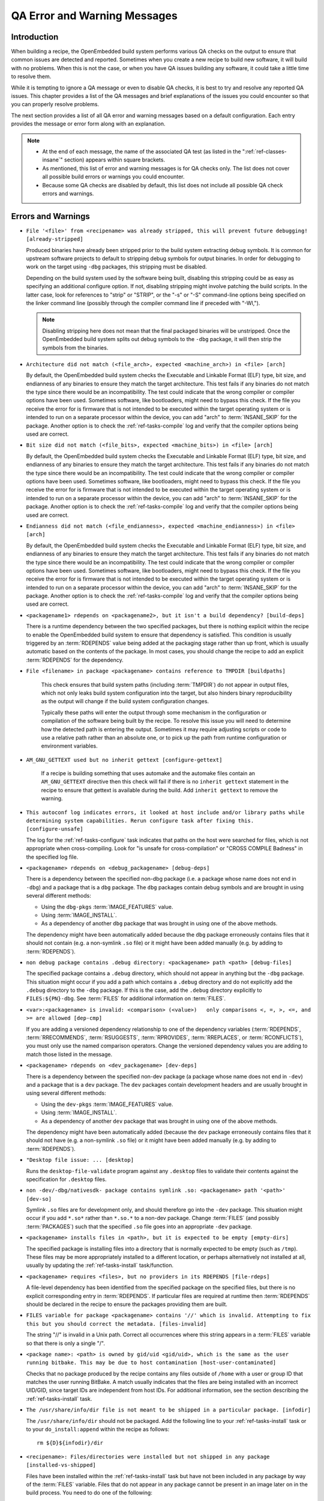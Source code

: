 .. SPDX-License-Identifier: CC-BY-SA-2.0-UK

*****************************
QA Error and Warning Messages
*****************************

.. _qa-introduction:

Introduction
============

When building a recipe, the OpenEmbedded build system performs various
QA checks on the output to ensure that common issues are detected and
reported. Sometimes when you create a new recipe to build new software,
it will build with no problems. When this is not the case, or when you
have QA issues building any software, it could take a little time to
resolve them.

While it is tempting to ignore a QA message or even to disable QA
checks, it is best to try and resolve any reported QA issues. This
chapter provides a list of the QA messages and brief explanations of the
issues you could encounter so that you can properly resolve problems.

The next section provides a list of all QA error and warning messages
based on a default configuration. Each entry provides the message or
error form along with an explanation.

.. note::

   -  At the end of each message, the name of the associated QA test (as
      listed in the ":ref:`ref-classes-insane`"
      section) appears within square brackets.

   -  As mentioned, this list of error and warning messages is for QA
      checks only. The list does not cover all possible build errors or
      warnings you could encounter.

   -  Because some QA checks are disabled by default, this list does not
      include all possible QA check errors and warnings.

.. _qa-errors-and-warnings:

Errors and Warnings
===================

.. _qa-check-already-stripped:

-  ``File '<file>' from <recipename> was already stripped, this will prevent future debugging! [already-stripped]``

   Produced binaries have already been stripped prior to the build
   system extracting debug symbols. It is common for upstream software
   projects to default to stripping debug symbols for output binaries.
   In order for debugging to work on the target using ``-dbg`` packages,
   this stripping must be disabled.

   Depending on the build system used by the software being built,
   disabling this stripping could be as easy as specifying an additional
   configure option. If not, disabling stripping might involve patching
   the build scripts. In the latter case, look for references to "strip"
   or "STRIP", or the "-s" or "-S" command-line options being specified
   on the linker command line (possibly through the compiler command
   line if preceded with "-Wl,").

   .. note::

      Disabling stripping here does not mean that the final packaged
      binaries will be unstripped. Once the OpenEmbedded build system
      splits out debug symbols to the ``-dbg`` package, it will then
      strip the symbols from the binaries.

.. _qa-check-arch:

-  ``Architecture did not match (<file_arch>, expected <machine_arch>) in <file> [arch]``

   By default, the OpenEmbedded build system checks the Executable and
   Linkable Format (ELF) type, bit size, and endianness of any binaries
   to ensure they match the target architecture. This test fails if any
   binaries do not match the type since there would be an
   incompatibility. The test could indicate that the wrong compiler or
   compiler options have been used. Sometimes software, like
   bootloaders, might need to bypass this check. If the file you receive
   the error for is firmware that is not intended to be executed within
   the target operating system or is intended to run on a separate
   processor within the device, you can add "arch" to
   :term:`INSANE_SKIP` for the package. Another
   option is to check the :ref:`ref-tasks-compile` log
   and verify that the compiler options being used are correct.

-  ``Bit size did not match (<file_bits>, expected <machine_bits>) in <file> [arch]``

   By default, the OpenEmbedded build system checks the Executable and
   Linkable Format (ELF) type, bit size, and endianness of any binaries
   to ensure they match the target architecture. This test fails if any
   binaries do not match the type since there would be an
   incompatibility. The test could indicate that the wrong compiler or
   compiler options have been used. Sometimes software, like
   bootloaders, might need to bypass this check. If the file you receive
   the error for is firmware that is not intended to be executed within
   the target operating system or is intended to run on a separate
   processor within the device, you can add "arch" to
   :term:`INSANE_SKIP` for the package. Another
   option is to check the :ref:`ref-tasks-compile` log
   and verify that the compiler options being used are correct.

-  ``Endianness did not match (<file_endianness>, expected <machine_endianness>) in <file> [arch]``

   By default, the OpenEmbedded build system checks the Executable and
   Linkable Format (ELF) type, bit size, and endianness of any binaries
   to ensure they match the target architecture. This test fails if any
   binaries do not match the type since there would be an
   incompatibility. The test could indicate that the wrong compiler or
   compiler options have been used. Sometimes software, like
   bootloaders, might need to bypass this check. If the file you receive
   the error for is firmware that is not intended to be executed within
   the target operating system or is intended to run on a separate
   processor within the device, you can add "arch" to
   :term:`INSANE_SKIP` for the package. Another
   option is to check the :ref:`ref-tasks-compile` log
   and verify that the compiler options being used are correct.

.. _qa-check-build-deps:

-  ``<packagename1> rdepends on <packagename2>, but it isn't a build dependency? [build-deps]``

   There is a runtime dependency between the two specified packages, but
   there is nothing explicit within the recipe to enable the
   OpenEmbedded build system to ensure that dependency is satisfied.
   This condition is usually triggered by an
   :term:`RDEPENDS` value being added at the packaging
   stage rather than up front, which is usually automatic based on the
   contents of the package. In most cases, you should change the recipe
   to add an explicit :term:`RDEPENDS` for the dependency.

.. _qa-check-buildpaths:

- ``File <filename> in package <packagename> contains reference to TMPDIR [buildpaths]``

    This check ensures that build system paths (including :term:`TMPDIR`) do not
    appear in output files, which not only leaks build system configuration into
    the target, but also hinders binary reproducibility as the output will change
    if the build system configuration changes.

    Typically these paths will enter the output through some mechanism in the
    configuration or compilation of the software being built by the recipe. To
    resolve this issue you will need to determine how the detected path is
    entering the output. Sometimes it may require adjusting scripts or code to
    use a relative path rather than an absolute one, or to pick up the path from
    runtime configuration or environment variables.

.. _qa-check-configure-gettext:

-  ``AM_GNU_GETTEXT used but no inherit gettext [configure-gettext]``

    If a recipe is building something that uses automake and the automake
    files contain an ``AM_GNU_GETTEXT`` directive then this check will fail
    if there is no ``inherit gettext`` statement in the recipe to ensure
    that gettext is available during the build. Add ``inherit gettext`` to
    remove the warning.

.. _qa-check-configure-unsafe:

-  ``This autoconf log indicates errors, it looked at host include and/or library paths while determining system capabilities. Rerun configure task after fixing this. [configure-unsafe]``

   The log for the :ref:`ref-tasks-configure` task
   indicates that paths on the host were searched for files, which is
   not appropriate when cross-compiling. Look for "is unsafe for
   cross-compilation" or "CROSS COMPILE Badness" in the specified log
   file.

.. _qa-check-debug-deps:

-  ``<packagename> rdepends on <debug_packagename> [debug-deps]``

   There is a dependency between the specified non-dbg package (i.e. a
   package whose name does not end in ``-dbg``) and a package that is a
   ``dbg`` package. The ``dbg`` packages contain debug symbols and are
   brought in using several different methods:

   -  Using the ``dbg-pkgs``
      :term:`IMAGE_FEATURES` value.

   -  Using :term:`IMAGE_INSTALL`.

   -  As a dependency of another ``dbg`` package that was brought in
      using one of the above methods.

   The dependency might have been automatically added because the
   ``dbg`` package erroneously contains files that it should not contain
   (e.g. a non-symlink ``.so`` file) or it might have been added
   manually (e.g. by adding to :term:`RDEPENDS`).

.. _qa-check-debug-files:

-  ``non debug package contains .debug directory: <packagename> path <path> [debug-files]``

   The specified package contains a ``.debug`` directory, which should
   not appear in anything but the ``-dbg`` package. This situation might
   occur if you add a path which contains a ``.debug`` directory and do
   not explicitly add the ``.debug`` directory to the ``-dbg`` package.
   If this is the case, add the ``.debug`` directory explicitly to
   ``FILES:${PN}-dbg``. See :term:`FILES` for additional
   information on :term:`FILES`.

.. _qa-check-dep-cmp:

-  ``<var>:<packagename> is invalid: <comparison> (<value>)   only comparisons <, =, >, <=, and >= are allowed [dep-cmp]``

   If you are adding a versioned dependency relationship to one of the
   dependency variables (:term:`RDEPENDS`,
   :term:`RRECOMMENDS`,
   :term:`RSUGGESTS`,
   :term:`RPROVIDES`,
   :term:`RREPLACES`, or
   :term:`RCONFLICTS`), you must only use the named
   comparison operators. Change the versioned dependency values you are
   adding to match those listed in the message.

.. _qa-check-dev-deps:

-  ``<packagename> rdepends on <dev_packagename> [dev-deps]``

   There is a dependency between the specified non-dev package (a package
   whose name does not end in ``-dev``) and a package that is a ``dev``
   package. The ``dev`` packages contain development headers and are
   usually brought in using several different methods:

   -  Using the ``dev-pkgs``
      :term:`IMAGE_FEATURES` value.

   -  Using :term:`IMAGE_INSTALL`.

   -  As a dependency of another ``dev`` package that was brought in
      using one of the above methods.

   The dependency might have been automatically added (because the
   ``dev`` package erroneously contains files that it should not have
   (e.g. a non-symlink ``.so`` file) or it might have been added
   manually (e.g. by adding to :term:`RDEPENDS`).

.. _qa-check-desktop:

-  ``"Desktop file issue: ... [desktop]``

   Runs the ``desktop-file-validate`` program against any
   ``.desktop`` files to validate their contents against the
   specification for ``.desktop`` files.

.. _qa-check-dev-so:

-  ``non -dev/-dbg/nativesdk- package contains symlink .so: <packagename> path '<path>' [dev-so]``

   Symlink ``.so`` files are for development only, and should therefore
   go into the ``-dev`` package. This situation might occur if you add
   ``*.so*`` rather than ``*.so.*`` to a non-dev package. Change
   :term:`FILES` (and possibly
   :term:`PACKAGES`) such that the specified ``.so``
   file goes into an appropriate ``-dev`` package.

.. _qa-check-empty-dirs:

-  ``<packagename> installs files in <path>, but it is expected to be empty [empty-dirs]``

   The specified package is installing files into a directory that is
   normally expected to be empty (such as ``/tmp``). These files may
   be more appropriately installed to a different location, or
   perhaps alternatively not installed at all, usually by updating the
   :ref:`ref-tasks-install` task/function.

.. _qa-check-file-rdeps:

-  ``<packagename> requires <files>, but no providers in its RDEPENDS [file-rdeps]``

   A file-level dependency has been identified from the specified
   package on the specified files, but there is no explicit
   corresponding entry in :term:`RDEPENDS`. If
   particular files are required at runtime then :term:`RDEPENDS` should be
   declared in the recipe to ensure the packages providing them are
   built.

.. _qa-check-files-invalid:

-  ``FILES variable for package <packagename> contains '//' which is invalid. Attempting to fix this but you should correct the metadata. [files-invalid]``

   The string "//" is invalid in a Unix path. Correct all occurrences
   where this string appears in a :term:`FILES` variable so
   that there is only a single "/".

.. _qa-check-host-user-contaminated:

-  ``<package name>: <path> is owned by gid/uid <gid/uid>, which is the same as the user running bitbake. This may be due to host contamination [host-user-contaminated]``

   Checks that no package produced by the
   recipe contains any files outside of ``/home`` with a user or group
   ID that matches the user running BitBake. A match usually indicates
   that the files are being installed with an incorrect UID/GID, since
   target IDs are independent from host IDs. For additional information,
   see the section describing the
   :ref:`ref-tasks-install` task.

.. _qa-check-infodir:

-  ``The /usr/share/info/dir file is not meant to be shipped in a particular package. [infodir]``

   The ``/usr/share/info/dir`` should not be packaged. Add the following
   line to your :ref:`ref-tasks-install` task or to your
   ``do_install:append`` within the recipe as follows::

      rm ${D}${infodir}/dir

.. _qa-check-installed-vs-shipped:

-  ``<recipename>: Files/directories were installed but not shipped in any package [installed-vs-shipped]``

   Files have been installed within the
   :ref:`ref-tasks-install` task but have not been
   included in any package by way of the :term:`FILES`
   variable. Files that do not appear in any package cannot be present
   in an image later on in the build process. You need to do one of the
   following:

   -  Add the files to :term:`FILES` for the package you want them to appear
      in (e.g. ``FILES:${``\ :term:`PN`\ ``}`` for the main
      package).

   -  Delete the files at the end of the :ref:`ref-tasks-install` task if the
      files are not needed in any package.

-  ``<oldpackage>-<oldpkgversion> was registered as shlib provider for <library>, changing it to <newpackage>-<newpkgversion> because it was built later``

   This message means that both ``<oldpackage>`` and ``<newpackage>``
   provide the specified shared library. You can expect this message
   when a recipe has been renamed. However, if that is not the case, the
   message might indicate that a private version of a library is being
   erroneously picked up as the provider for a common library. If that
   is the case, you should add the library's ``.so`` filename to
   :term:`PRIVATE_LIBS` in the recipe that provides
   the private version of the library.

.. _qa-check-incompatible-license:

-  ``Excluding <package> from packaging as it has incompatible license(s): <license> [incompatible-license]``

   Report when packages are excluded from being created due to being marked with
   a license that is in :term:`INCOMPATIBLE_LICENSE`.

.. _qa-check-invalid-chars:

-  ``<variable> has non <envoding> characters [invalid-chars]``

   Checks that the recipe metadata variables :term:`DESCRIPTION`,
   :term:`SUMMARY`, :term:`LICENSE`, and :term:`SECTION` do not contain
   non-UTF-8 characters. Some package managers do not support such characters.

.. _qa-check-invalid-packageconfig:

-  ``<package>: invalid PACKAGECONFIG(s): <configs> [invalid-packageconfig]``

   Checks that no undefined features are being added to :term:`PACKAGECONFIG`.
   For example, any name "foo" for which the following form does not exist::

      PACKAGECONFIG[foo] = "..."

.. _qa-check-la:

-  ``<file> failed sanity test (workdir) in path <path> [la]``

   The specified ``.la`` file contains :term:`TMPDIR`
   paths. Any ``.la`` file containing these paths is incorrect since
   ``libtool`` adds the correct sysroot prefix when using the files
   automatically itself.

.. _qa-check-ldflags:

-  ``File '<file>' in package '<package>' doesn't have GNU_HASH (didn't pass LDFLAGS?) [ldflags]``

   This indicates that binaries produced when building the recipe have
   not been linked with the :term:`LDFLAGS` options
   provided by the build system. Check to be sure that the :term:`LDFLAGS`
   variable is being passed to the linker command. A common workaround
   for this situation is to pass in :term:`LDFLAGS` using
   :term:`TARGET_CC_ARCH` within the recipe as
   follows::

      TARGET_CC_ARCH += "${LDFLAGS}"

.. _qa-check-libdir:

-  ``<packagename>: found library in wrong location [libdir]``

   The specified file may have been installed into an incorrect
   (possibly hardcoded) installation path. For example, this test will
   catch recipes that install ``/lib/bar.so`` when ``${base_libdir}`` is
   "lib32". Another example is when recipes install
   ``/usr/lib64/foo.so`` when ``${libdir}`` is "/usr/lib". False
   positives occasionally exist. For these cases add "libdir" to
   :term:`INSANE_SKIP` for the package.

.. _qa-check-libexec:

-  ``<packagename>: <path> is using libexec please relocate to <libexecdir> [libexec]``

   The specified package contains files in ``/usr/libexec`` when the
   distro configuration uses a different path for ``<libexecdir>`` By
   default, ``<libexecdir>`` is ``$prefix/libexec``. However, this
   default can be changed (e.g. ``${libdir}``).

.. _qa-check-mime:

- ``package contains mime types but does not inherit mime: <packagename> path '<file>' [mime]``

   The specified package contains mime type files (``.xml`` files in
   ``${datadir}/mime/packages``) and yet does not inherit the
   :ref:`ref-classes-mime` class which will ensure that these get
   properly installed. Either add ``inherit mime`` to the recipe or remove the
   files at the :ref:`ref-tasks-install` step if they are not needed.

.. _qa-check-mime-xdg:

- ``package contains desktop file with key 'MimeType' but does not inhert mime-xdg: <packagename> path '<file>' [mime-xdg]``

    The specified package contains a .desktop file with a 'MimeType' key
    present, but does not inherit the :ref:`ref-classes-mime-xdg`
    class that is required in order for that to be activated. Either add
    ``inherit mime`` to the recipe or remove the files at the
    :ref:`ref-tasks-install` step if they are not needed.

.. _qa-check-missing-update-alternatives:

- ``<recipename>: recipe defines ALTERNATIVE:<packagename> but doesn't inherit update-alternatives. This might fail during do_rootfs later! [missing-update-alternatives]``

    This check ensures that if a recipe sets the :term:`ALTERNATIVE` variable that the
    recipe also inherits :ref:`ref-classes-update-alternatives` such
    that the alternative will be correctly set up. If you are seeing this message, either
    add ``inherit update-alternatives`` to your recipe or remove the reference to the variable
    if it is not needed.

.. _qa-check-packages-list:

-  ``<packagename> is listed in PACKAGES multiple times, this leads to packaging errors. [packages-list]``

   Package names must appear only once in the
   :term:`PACKAGES` variable. You might receive this
   error if you are attempting to add a package to :term:`PACKAGES` that is
   already in the variable's value.

.. _qa-check-patch-fuzz:

- ``Fuzz detected: <patch output> [patch-fuzz]``

    This check looks for evidence of "fuzz" when applying patches within the :ref:`ref-tasks-patch`
    task. Patch fuzz is a situation when the ``patch`` tool ignores some of the context
    lines in order to apply the patch. Consider this example:

    Patch to be applied::

        --- filename
        +++ filename
         context line 1
         context line 2
         context line 3
        +newly added line
         context line 4
         context line 5
         context line 6

    Original source code::

        different context line 1
        different context line 2
        context line 3
        context line 4
        different context line 5
        different context line 6

    Outcome (after applying patch with fuzz)::

        different context line 1
        different context line 2
        context line 3
        newly added line
        context line 4
        different context line 5
        different context line 6

    Chances are, the newly added line was actually added in a completely
    wrong location, or it was already in the original source and was added
    for the second time. This is especially possible if the context line 3
    and 4 are blank or have only generic things in them, such as ``#endif`` or ``}``.
    Depending on the patched code, it is entirely possible for an incorrectly
    patched file to still compile without errors.

    *How to eliminate patch fuzz warnings*

    Use the ``devtool`` command as explained by the warning. First, unpack the
    source into devtool workspace::

            devtool modify <recipe>

    This will apply all of the patches, and create new commits out of them in
    the workspace --- with the patch context updated.

    Then, replace the patches in the recipe layer::

            devtool finish --force-patch-refresh <recipe> <layer_path>

    The patch updates then need be reviewed (preferably with a side-by-side diff
    tool) to ensure they are indeed doing the right thing i.e.:

    #. they are applied in the correct location within the file;
    #. they do not introduce duplicate lines, or otherwise do things that
       are no longer necessary.

    To confirm these things, you can also review the patched source code in
    devtool's workspace, typically in ``<build_dir>/workspace/sources/<recipe>/``

    Once the review is done, you can create and publish a layer commit with
    the patch updates that modify the context. Devtool may also refresh
    other things in the patches, those can be discarded.

.. _qa-check-patch-status:

- ``Missing Upstream-Status in patch <patchfile> Please add according to <url> [patch-status]``

    The ``Upstream-Status`` value is missing in the specified patch file's header.
    This value is intended to track whether or not the patch has been sent
    upstream, whether or not it has been merged, etc.

    For more information, see the
    ":ref:`contributor-guide/recipe-style-guide:patch upstream status`"
    section in the Yocto Project and OpenEmbedded Contributor Guide.

- ``Malformed Upstream-Status in patch <patchfile> Please correct according to <url> [patch-status]``

    The ``Upstream-Status`` value in the specified patch file's header is invalid -
    it must be a specific format. See the "Missing Upstream-Status" entry above
    for more information.

.. _qa-check-pep517-backend:

-  ``inherits setuptools3 but has pyproject.toml with <build backend>, use the correct class [pep517-backend]``

   Checks that a recipe inheriting :ref:`ref-classes-setuptools3` has a
   PEP517-compliant backend.

.. _qa-check-perllocalpod:

- ``<packagename> contains perllocal.pod (<files>), should not be installed [perllocalpod]``

    ``perllocal.pod`` is an index file of locally installed modules and so shouldn't be
    installed by any distribution packages. The :ref:`ref-classes-cpan` class
    already sets ``NO_PERLLOCAL`` to stop this file being generated by most Perl recipes,
    but if a recipe is using ``MakeMaker`` directly then they might not be doing this
    correctly. This check ensures that perllocal.pod is not in any package in order to
    avoid multiple packages shipping this file and thus their packages conflicting
    if installed together.

.. _qa-check-perm-config:

-  ``Fixup Perms: invalid config line <line> [perm-config]``

   Reports lines in ``fs-perms.txt`` that have an invalid format.

.. _qa-check-perm-line:

-  ``Fixup perms: <config> invalid line: <line> [perm-line]``

   Reports lines in ``fs-perms.txt`` that have an invalid format.

.. _qa-check-perm-link:

-  ``Fixup Perms: Unable to correct directory link, target already exists: <directory> -> <target> [perm-link]``

   Reports lines in ``fs-perms.txt`` that specify 'link' where the specified
   target already exists.

.. _qa-check-perms:

-  ``perms``: Currently, this check is unused but reserved.

.. _qa-check-pkgconfig:

-  ``<file> failed sanity test (tmpdir) in path <path> [pkgconfig]``

   The specified ``.pc`` file contains
   :term:`TMPDIR`\ ``/``\ :term:`WORKDIR`
   paths. Any ``.pc`` file containing these paths is incorrect since
   ``pkg-config`` itself adds the correct sysroot prefix when the files
   are accessed.

.. _qa-check-pkgname:

-  ``<packagename> doesn't match the [a-z0-9.+-]+ regex [pkgname]``

   The convention within the OpenEmbedded build system (sometimes
   enforced by the package manager itself) is to require that package
   names are all lower case and to allow a restricted set of characters.
   If your recipe name does not match this, or you add packages to
   :term:`PACKAGES` that do not conform to the
   convention, then you will receive this error. Rename your recipe. Or,
   if you have added a non-conforming package name to :term:`PACKAGES`,
   change the package name appropriately.

.. _qa-check-pkgvarcheck:

-  ``<recipefile>: Variable <variable> is set as not being package specific, please fix this. [pkgvarcheck]``

   Certain variables (:term:`RDEPENDS`,
   :term:`RRECOMMENDS`,
   :term:`RSUGGESTS`,
   :term:`RCONFLICTS`,
   :term:`RPROVIDES`,
   :term:`RREPLACES`, :term:`FILES`,
   ``pkg_preinst``, ``pkg_postinst``, ``pkg_prerm``, ``pkg_postrm``, and
   :term:`ALLOW_EMPTY`) should always be set specific
   to a package (i.e. they should be set with a package name override
   such as ``RDEPENDS:${PN} = "value"`` rather than
   ``RDEPENDS = "value"``). If you receive this error, correct any
   assignments to these variables within your recipe.


- ``recipe uses DEPENDS:${PN}, should use DEPENDS [pkgvarcheck]``

   This check looks for instances of setting ``DEPENDS:${PN}``
   which is erroneous (:term:`DEPENDS` is a recipe-wide variable and thus
   it is not correct to specify it for a particular package, nor will such
   an assignment actually work.) Set :term:`DEPENDS` instead.

.. _qa-check-pn-overrides:

-  ``Recipe <recipefile> has PN of "<recipename>" which is in OVERRIDES, this can result in unexpected behavior. [pn-overrides]``

   The specified recipe has a name (:term:`PN`) value that
   appears in :term:`OVERRIDES`. If a recipe is named
   such that its :term:`PN` value matches something already in :term:`OVERRIDES`
   (e.g. :term:`PN` happens to be the same as :term:`MACHINE`
   or :term:`DISTRO`), it can have unexpected
   consequences. For example, assignments such as
   ``FILES:${PN} = "xyz"`` effectively turn into ``FILES = "xyz"``.
   Rename your recipe (or if :term:`PN` is being set explicitly, change the
   :term:`PN` value) so that the conflict does not occur. See
   :term:`FILES` for additional information.

.. _qa-check-shebang-size:

- ``<packagename>: <file> maximum shebang size exceeded, the maximum size is 128. [shebang-size]``

    This check ensures that the shebang line (``#!`` in the first line) for a script
    is not longer than 128 characters, which can cause an error at runtime depending
    on the operating system. If you are seeing this message then the specified script
    may need to be patched to have a shorter in order to avoid runtime problems.

.. _qa-check-space-around-equal:

-  ``<filename>:<line number> has a lack of whitespace around the assignment: '<assignment>'``

   This warning indicated that there is missing spaces around an assignment.

   For example, the following assignments would print a warning::

      FOO="bar"
      FOO= "bar"
      FOO ="bar"

   These should be replaced by::

      FOO = "bar"

.. _qa-check-src-uri-bad:

- ``<recipename>: SRC_URI uses unstable GitHub archives [src-uri-bad]``

    GitHub provides "archive" tarballs, however these can be re-generated
    on the fly and thus the file's signature will not necessarily match that
    in the :term:`SRC_URI` checksums in future leading to build failures. It is
    recommended that you use an official release tarball or switch to
    pulling the corresponding revision in the actual git repository instead.


- ``SRC_URI uses PN not BPN [src-uri-bad]``

    If some part of :term:`SRC_URI` needs to reference the recipe name, it should do
    so using ${:term:`BPN`} rather than ${:term:`PN`} as the latter will change
    for different variants of the same recipe e.g. when :term:`BBCLASSEXTEND`
    or multilib are being used. This check will fail if a reference to ``${PN}``
    is found within the :term:`SRC_URI` value --- change it to ``${BPN}`` instead.

.. _qa-check-staticdev:

-  ``non -staticdev package contains static .a library: <packagename> path '<path>' [staticdev]``

   Static ``.a`` library files should go into a ``-staticdev`` package.
   Change :term:`FILES` (and possibly
   :term:`PACKAGES`) such that the specified ``.a`` file
   goes into an appropriate ``-staticdev`` package.

.. _qa-check-symlink-to-sysroot:

-  ``Symlink <path> in <packagename> points to TMPDIR [symlink-to-sysroot]``

   The specified symlink points into :term:`TMPDIR` on the
   host. Such symlinks will work on the host. However, they are clearly
   invalid when running on the target. You should either correct the
   symlink to use a relative path or remove the symlink.

.. _qa-check-recipe-naming:

-  ``Recipe <recipe> appears native/nativesdk but is not, should inherit native/nativesdk``

   Checks that the recipe name and recipe class match, so that ``*-native``
   recipes inherit :ref:`ref-classes-native` and ``nativesdk-*`` recipes
   inherit :ref:`ref-classes-nativesdk`.

.. _qa-check-rpaths:

-  ``package <packagename> contains bad RPATH <rpath> in file <file> [rpaths]``

   The specified binary produced by the recipe contains dynamic library
   load paths (rpaths) that contain build system paths such as
   :term:`TMPDIR`, which are incorrect for the target and
   could potentially be a security issue. Check for bad ``-rpath``
   options being passed to the linker in your
   :ref:`ref-tasks-compile` log. Depending on the build
   system used by the software being built, there might be a configure
   option to disable rpath usage completely within the build of the
   software.

.. _qa-check-textrel:

-  ``ELF binary '<file>' has relocations in .text [textrel]``

   The specified ELF binary contains relocations in its ``.text``
   sections. This situation can result in a performance impact at
   runtime.

   Typically, the way to solve this performance issue is to add "-fPIC"
   or "-fpic" to the compiler command-line options. For example, given
   software that reads :term:`CFLAGS` when you build it,
   you could add the following to your recipe::

      CFLAGS:append = " -fPIC "

   For more information on text relocations at runtime, see
   https://www.akkadia.org/drepper/textrelocs.html.

.. _qa-check-unhandled-features-check:

- ``<recipename>: recipe doesn't inherit features_check [unhandled-features-check]``

    This check ensures that if one of the variables that the
    :ref:`ref-classes-features_check` class supports (e.g.
    :term:`REQUIRED_DISTRO_FEATURES`) is used, then the recipe
    inherits :ref:`ref-classes-features_check` in order for
    the requirement to actually work. If you are seeing this message, either
    add ``inherit features_check`` to your recipe or remove the reference to
    the variable if it is not needed.

.. _qa-check-unimplemented-ptest:

- ``<tool> tests detected [unimplemented-ptest]``

    This check will detect if the source of the package contains some
    upstream-provided tests and, if so, that ptests are implemented for this
    recipe.  See the ":ref:`test-manual/ptest:testing packages with ptest`"
    section in the Yocto Project Development Tasks Manual. See also the
    ":ref:`ref-classes-ptest`" section.

.. _qa-check-unknown-configure-option:

-  ``<recipe>: configure was passed unrecognized options: <options> [unknown-configure-option]``

   The configure script is reporting that the specified options are
   unrecognized. This situation could be because the options were
   previously valid but have been removed from the configure script. Or,
   there was a mistake when the options were added and there is another
   option that should be used instead. If you are unsure, consult the
   upstream build documentation, the ``./configure --help`` output, and
   the upstream change log or release notes. Once you have worked out
   what the appropriate change is, you can update
   :term:`EXTRA_OECONF`,
   :term:`PACKAGECONFIG_CONFARGS`, or the
   individual :term:`PACKAGECONFIG` option values
   accordingly.

.. _qa-check-unlisted-pkg-lics:

-  ``LICENSE:<packagename> includes licenses (<licenses>) that are not listed in LICENSE [unlisted-pkg-lics]``

   The :term:`LICENSE` of the recipe should be a superset
   of all the licenses of all packages produced by this recipe. In other
   words, any license in ``LICENSE:*`` should also appear in
   :term:`LICENSE`.

.. _qa-check-useless-rpaths:

-  ``<packagename>: <file> contains probably-redundant RPATH <rpath> [useless-rpaths]``

   The specified binary produced by the recipe contains dynamic library
   load paths (rpaths) that on a standard system are searched by default
   by the linker (e.g. ``/lib`` and ``/usr/lib``). While these paths
   will not cause any breakage, they do waste space and are unnecessary.
   Depending on the build system used by the software being built, there
   might be a configure option to disable rpath usage completely within
   the build of the software.

.. _qa-check-usrmerge:

- ``<packagename> package is not obeying usrmerge distro feature. /<path> should be relocated to /usr. [usrmerge]``

    If ``usrmerge`` is in :term:`DISTRO_FEATURES`, this check will ensure that no package
    installs files to root (``/bin``, ``/sbin``, ``/lib``, ``/lib64``) directories. If you are seeing this
    message, it indicates that the :ref:`ref-tasks-install` step (or perhaps the build process that
    :ref:`ref-tasks-install` is calling into, e.g. ``make install`` is using hardcoded paths instead
    of the variables set up for this (``bindir``, ``sbindir``, etc.), and should be
    changed so that it does.

.. _qa-check-var-undefined:

-  ``WORKDIR, DEPLOY_DIR, D, PN and PKGD all must be defined, unable to package [var-undefined]`` 

   Reports when variables fundamental to packaging (i.e. :term:`WORKDIR`,
   :term:`DEPLOY_DIR`, :term:`D`, :term:`PN`, and :term:`PKGD`) are undefined
   during :ref:`ref-tasks-package`.

.. _qa-check-version-going-backwards:

-  ``Package version for package <package> went backwards which would break package feeds (from <version2> to <version1>) [version-going-backwards]``

   If the :ref:`ref-classes-buildhistory` class is enabled, reports when a
   package being written out has a lower version than the previously written
   package under the same name. If you are placing output packages into a feed
   and upgrading packages on a target system using that feed, the version of a
   package going backwards can result in the target system not correctly
   upgrading to the "new" version of the package.

   .. note::

      This is only relevant when you are using runtime package management
      on your target system.

.. _qa-check-virtual-slash:

- ``<variable> is set to <value> but the substring 'virtual/' holds no meaning in this context. It only works for build time dependencies, not runtime ones. It is suggested to use 'VIRTUAL-RUNTIME_' variables instead.``

    ``virtual/`` is a convention intended for use in the build context
    (i.e. :term:`PROVIDES` and :term:`DEPENDS`) rather than the runtime
    context (i.e. :term:`RPROVIDES` and :term:`RDEPENDS`). Use
    :term:`VIRTUAL-RUNTIME` variables instead for the latter.

.. _qa-check-xorg-driver-abi:

-  ``Package <packagename> contains Xorg driver (<driver>) but no xorg-abi- dependencies [xorg-driver-abi]``

   The specified package contains an Xorg driver, but does not have a
   corresponding ABI package dependency. The xserver-xorg recipe
   provides driver ABI names. All drivers should depend on the ABI
   versions that they have been built against. Driver recipes that
   include ``xorg-driver-input.inc`` or ``xorg-driver-video.inc`` will
   automatically get these versions. Consequently, you should only need
   to explicitly add dependencies to binary driver recipes.

Configuring and Disabling QA Checks
===================================

You can configure the QA checks globally so that specific check failures
either raise a warning or an error message, using the
:term:`WARN_QA` and :term:`ERROR_QA`
variables, respectively. You can also disable checks within a particular
recipe using :term:`INSANE_SKIP`. For information on
how to work with the QA checks, see the
":ref:`ref-classes-insane`" section.

.. note::

   Please keep in mind that the QA checks are meant to detect real
   or potential problems in the packaged output. So exercise caution
   when disabling these checks.
